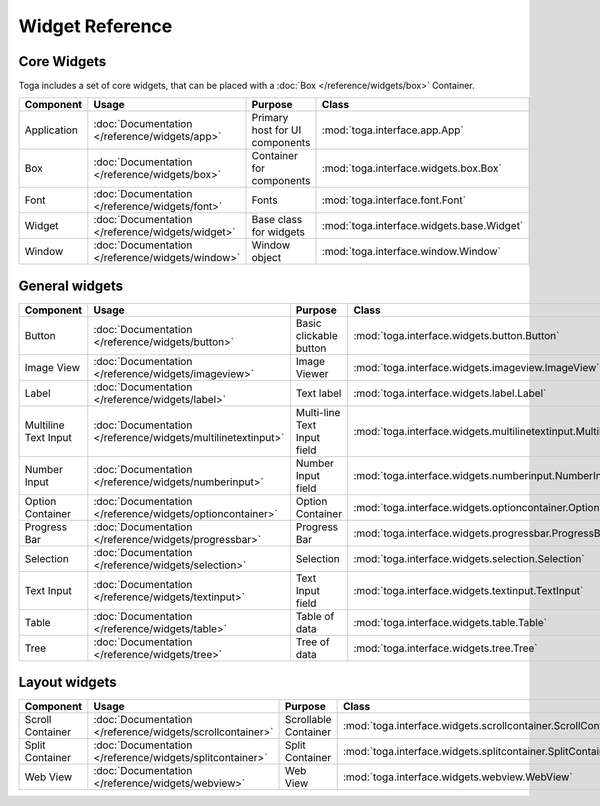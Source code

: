 .. _widget-reference:

================
Widget Reference
================

------------
Core Widgets
------------

Toga includes a set of core widgets, that can be placed with a :doc:`Box </reference/widgets/box>` Container.

==================== ============================================================ ====================================== ===================================================================
Component            Usage                                                        Purpose                                Class
==================== ============================================================ ====================================== ===================================================================
Application          :doc:`Documentation </reference/widgets/app>`                Primary host for UI components         :mod:`toga.interface.app.App`
Box                  :doc:`Documentation </reference/widgets/box>`                Container for components               :mod:`toga.interface.widgets.box.Box`
Font                 :doc:`Documentation </reference/widgets/font>`               Fonts                                  :mod:`toga.interface.font.Font`
Widget               :doc:`Documentation </reference/widgets/widget>`             Base class for widgets                 :mod:`toga.interface.widgets.base.Widget`
Window               :doc:`Documentation </reference/widgets/window>`             Window object                          :mod:`toga.interface.window.Window`
==================== ============================================================ ====================================== ===================================================================

---------------
General widgets
---------------

==================== ============================================================ ====================================== ===================================================================
Component            Usage                                                        Purpose                                Class
==================== ============================================================ ====================================== ===================================================================
Button               :doc:`Documentation </reference/widgets/button>`             Basic clickable button                 :mod:`toga.interface.widgets.button.Button`
Image View           :doc:`Documentation </reference/widgets/imageview>`          Image Viewer                           :mod:`toga.interface.widgets.imageview.ImageView`
Label                :doc:`Documentation </reference/widgets/label>`              Text label                             :mod:`toga.interface.widgets.label.Label`
Multiline Text Input :doc:`Documentation </reference/widgets/multilinetextinput>` Multi-line Text Input field            :mod:`toga.interface.widgets.multilinetextinput.MultilineTextInput`
Number Input         :doc:`Documentation </reference/widgets/numberinput>`        Number Input field                     :mod:`toga.interface.widgets.numberinput.NumberInput`
Option Container     :doc:`Documentation </reference/widgets/optioncontainer>`    Option Container                       :mod:`toga.interface.widgets.optioncontainer.OptionContainer`
Progress Bar         :doc:`Documentation </reference/widgets/progressbar>`        Progress Bar                           :mod:`toga.interface.widgets.progressbar.ProgressBar`
Selection            :doc:`Documentation </reference/widgets/selection>`          Selection                              :mod:`toga.interface.widgets.selection.Selection`
Text Input           :doc:`Documentation </reference/widgets/textinput>`          Text Input field                       :mod:`toga.interface.widgets.textinput.TextInput`
Table                :doc:`Documentation </reference/widgets/table>`              Table of data                          :mod:`toga.interface.widgets.table.Table`
Tree                 :doc:`Documentation </reference/widgets/tree>`               Tree of data                           :mod:`toga.interface.widgets.tree.Tree`
==================== ============================================================ ====================================== ===================================================================

--------------
Layout widgets
--------------

==================== ============================================================ ====================================== ===================================================================
Component            Usage                                                        Purpose                                Class
==================== ============================================================ ====================================== ===================================================================
Scroll Container     :doc:`Documentation </reference/widgets/scrollcontainer>`    Scrollable Container                   :mod:`toga.interface.widgets.scrollcontainer.ScrollContainer`
Split Container      :doc:`Documentation </reference/widgets/splitcontainer>`     Split Container                        :mod:`toga.interface.widgets.splitcontainer.SplitContainer`
Web View             :doc:`Documentation </reference/widgets/webview>`            Web View                               :mod:`toga.interface.widgets.webview.WebView`
==================== ============================================================ ====================================== ===================================================================
